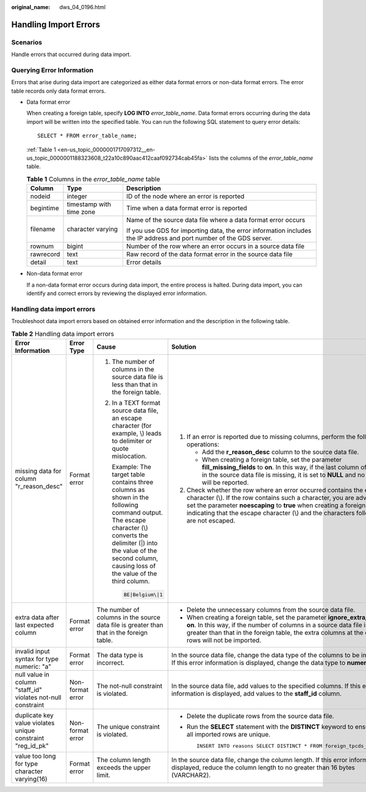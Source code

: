 :original_name: dws_04_0196.html

.. _dws_04_0196:

.. _en-us_topic_0000001717097312:

Handling Import Errors
======================

Scenarios
---------

Handle errors that occurred during data import.

Querying Error Information
--------------------------

Errors that arise during data import are categorized as either data format errors or non-data format errors. The error table records only data format errors.

-  Data format error

   When creating a foreign table, specify **LOG INTO** *error_table_name*. Data format errors occurring during the data import will be written into the specified table. You can run the following SQL statement to query error details:

   ::

      SELECT * FROM error_table_name;

   :ref:`Table 1 <en-us_topic_0000001717097312__en-us_topic_0000001188323608_t22a10c890aac412caaf092734cab45fa>` lists the columns of the *error_table_name* table.

   .. _en-us_topic_0000001717097312__en-us_topic_0000001188323608_t22a10c890aac412caaf092734cab45fa:

   .. table:: **Table 1** Columns in the *error_table_name* table

      +-----------------------+--------------------------+---------------------------------------------------------------------------------------------------------------------+
      | Column                | Type                     | Description                                                                                                         |
      +=======================+==========================+=====================================================================================================================+
      | nodeid                | integer                  | ID of the node where an error is reported                                                                           |
      +-----------------------+--------------------------+---------------------------------------------------------------------------------------------------------------------+
      | begintime             | timestamp with time zone | Time when a data format error is reported                                                                           |
      +-----------------------+--------------------------+---------------------------------------------------------------------------------------------------------------------+
      | filename              | character varying        | Name of the source data file where a data format error occurs                                                       |
      |                       |                          |                                                                                                                     |
      |                       |                          | If you use GDS for importing data, the error information includes the IP address and port number of the GDS server. |
      +-----------------------+--------------------------+---------------------------------------------------------------------------------------------------------------------+
      | rownum                | bigint                   | Number of the row where an error occurs in a source data file                                                       |
      +-----------------------+--------------------------+---------------------------------------------------------------------------------------------------------------------+
      | rawrecord             | text                     | Raw record of the data format error in the source data file                                                         |
      +-----------------------+--------------------------+---------------------------------------------------------------------------------------------------------------------+
      | detail                | text                     | Error details                                                                                                       |
      +-----------------------+--------------------------+---------------------------------------------------------------------------------------------------------------------+

-  Non-data format error

   If a non-data format error occurs during data import, the entire process is halted. During data import, you can identify and correct errors by reviewing the displayed error information.

Handling data import errors
---------------------------

Troubleshoot data import errors based on obtained error information and the description in the following table.

.. table:: **Table 2** Handling data import errors

   +--------------------------------------------------------------+------------------+----------------------------------------------------------------------------------------------------------------------------------------------------------------------------------------------------------------------------------------+----------------------------------------------------------------------------------------------------------------------------------------------------------------------------------------------------------------------------------------------------------------------------------------------------------------------+
   | Error Information                                            | Error Type       | Cause                                                                                                                                                                                                                                  | Solution                                                                                                                                                                                                                                                                                                             |
   +==============================================================+==================+========================================================================================================================================================================================================================================+======================================================================================================================================================================================================================================================================================================================+
   | missing data for column "r_reason_desc"                      | Format error     | #. The number of columns in the source data file is less than that in the foreign table.                                                                                                                                               | #. If an error is reported due to missing columns, perform the following operations:                                                                                                                                                                                                                                 |
   |                                                              |                  |                                                                                                                                                                                                                                        |                                                                                                                                                                                                                                                                                                                      |
   |                                                              |                  | #. In a TEXT format source data file, an escape character (for example, \\) leads to delimiter or quote mislocation.                                                                                                                   |    -  Add the **r_reason_desc** column to the source data file.                                                                                                                                                                                                                                                      |
   |                                                              |                  |                                                                                                                                                                                                                                        |    -  When creating a foreign table, set the parameter **fill_missing_fields** to **on**. In this way, if the last column of a row in the source data file is missing, it is set to **NULL** and no error will be reported.                                                                                          |
   |                                                              |                  |    Example: The target table contains three columns as shown in the following command output. The escape character (\\) converts the delimiter (|) into the value of the second column, causing loss of the value of the third column. |                                                                                                                                                                                                                                                                                                                      |
   |                                                              |                  |                                                                                                                                                                                                                                        | #. Check whether the row where an error occurred contains the escape character (\\). If the row contains such a character, you are advised to set the parameter **noescaping** to **true** when creating a foreign table, indicating that the escape character (\\) and the characters following it are not escaped. |
   |                                                              |                  |    .. code-block::                                                                                                                                                                                                                     |                                                                                                                                                                                                                                                                                                                      |
   |                                                              |                  |                                                                                                                                                                                                                                        |                                                                                                                                                                                                                                                                                                                      |
   |                                                              |                  |       BE|Belgium\|1                                                                                                                                                                                                                    |                                                                                                                                                                                                                                                                                                                      |
   +--------------------------------------------------------------+------------------+----------------------------------------------------------------------------------------------------------------------------------------------------------------------------------------------------------------------------------------+----------------------------------------------------------------------------------------------------------------------------------------------------------------------------------------------------------------------------------------------------------------------------------------------------------------------+
   | extra data after last expected column                        | Format error     | The number of columns in the source data file is greater than that in the foreign table.                                                                                                                                               | -  Delete the unnecessary columns from the source data file.                                                                                                                                                                                                                                                         |
   |                                                              |                  |                                                                                                                                                                                                                                        | -  When creating a foreign table, set the parameter **ignore_extra_data** to **on**. In this way, if the number of columns in a source data file is greater than that in the foreign table, the extra columns at the end of rows will not be imported.                                                               |
   +--------------------------------------------------------------+------------------+----------------------------------------------------------------------------------------------------------------------------------------------------------------------------------------------------------------------------------------+----------------------------------------------------------------------------------------------------------------------------------------------------------------------------------------------------------------------------------------------------------------------------------------------------------------------+
   | invalid input syntax for type numeric: "a"                   | Format error     | The data type is incorrect.                                                                                                                                                                                                            | In the source data file, change the data type of the columns to be imported. If this error information is displayed, change the data type to **numeric**.                                                                                                                                                            |
   +--------------------------------------------------------------+------------------+----------------------------------------------------------------------------------------------------------------------------------------------------------------------------------------------------------------------------------------+----------------------------------------------------------------------------------------------------------------------------------------------------------------------------------------------------------------------------------------------------------------------------------------------------------------------+
   | null value in column "staff_id" violates not-null constraint | Non-format error | The not-null constraint is violated.                                                                                                                                                                                                   | In the source data file, add values to the specified columns. If this error information is displayed, add values to the **staff_id** column.                                                                                                                                                                         |
   +--------------------------------------------------------------+------------------+----------------------------------------------------------------------------------------------------------------------------------------------------------------------------------------------------------------------------------------+----------------------------------------------------------------------------------------------------------------------------------------------------------------------------------------------------------------------------------------------------------------------------------------------------------------------+
   | duplicate key value violates unique constraint "reg_id_pk"   | Non-format error | The unique constraint is violated.                                                                                                                                                                                                     | -  Delete the duplicate rows from the source data file.                                                                                                                                                                                                                                                              |
   |                                                              |                  |                                                                                                                                                                                                                                        |                                                                                                                                                                                                                                                                                                                      |
   |                                                              |                  |                                                                                                                                                                                                                                        | -  Run the **SELECT** statement with the **DISTINCT** keyword to ensure that all imported rows are unique.                                                                                                                                                                                                           |
   |                                                              |                  |                                                                                                                                                                                                                                        |                                                                                                                                                                                                                                                                                                                      |
   |                                                              |                  |                                                                                                                                                                                                                                        |    ::                                                                                                                                                                                                                                                                                                                |
   |                                                              |                  |                                                                                                                                                                                                                                        |                                                                                                                                                                                                                                                                                                                      |
   |                                                              |                  |                                                                                                                                                                                                                                        |       INSERT INTO reasons SELECT DISTINCT * FROM foreign_tpcds_reasons;                                                                                                                                                                                                                                              |
   +--------------------------------------------------------------+------------------+----------------------------------------------------------------------------------------------------------------------------------------------------------------------------------------------------------------------------------------+----------------------------------------------------------------------------------------------------------------------------------------------------------------------------------------------------------------------------------------------------------------------------------------------------------------------+
   | value too long for type character varying(16)                | Format error     | The column length exceeds the upper limit.                                                                                                                                                                                             | In the source data file, change the column length. If this error information is displayed, reduce the column length to no greater than 16 bytes (VARCHAR2).                                                                                                                                                          |
   +--------------------------------------------------------------+------------------+----------------------------------------------------------------------------------------------------------------------------------------------------------------------------------------------------------------------------------------+----------------------------------------------------------------------------------------------------------------------------------------------------------------------------------------------------------------------------------------------------------------------------------------------------------------------+
